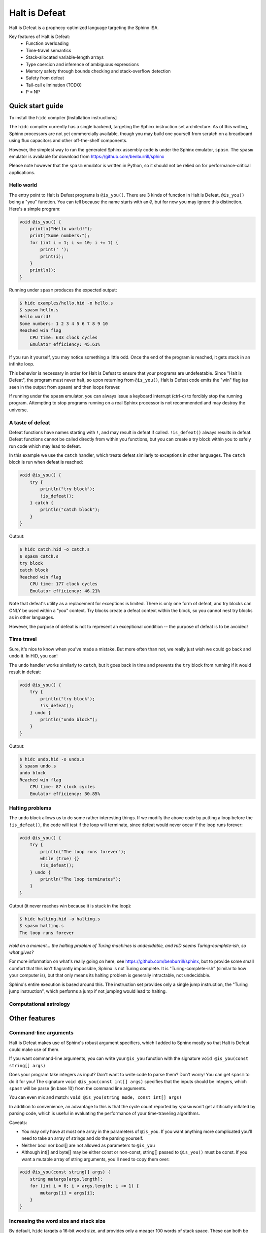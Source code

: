 ==============
Halt is Defeat
==============

Halt is Defeat is a prophecy-optimized language targeting the Sphinx
ISA.

Key features of Halt is Defeat:
 * Function overloading
 * Time-travel semantics
 * Stack-allocated variable-length arrays
 * Type coercion and inference of ambiguous expressions
 * Memory safety through bounds checking and stack-overflow detection
 * Safety from defeat
 * Tail-call elimination (TODO)
 * P = NP


Quick start guide
=================
To install the ``hidc`` compiler
[Installation instructions]

The ``hidc`` compiler currently has a single backend, targeting the
Sphinx instruction set architecture.  As of this writing, Sphinx
processors are not yet commercially available, though you may build one
yourself from scratch on a breadboard using flux capacitors and other
off-the-shelf components.

However, the simplest way to run the generated Sphinx assembly code is
under the Sphinx emulator, ``spasm``.  The ``spasm`` emulator is
available for download from https://github.com/benburrill/sphinx

Please note however that the ``spasm`` emulator is written in Python, so
it should not be relied on for performance-critical applications.

Hello world
-----------
The entry point to Halt is Defeat programs is ``@is_you()``.
There are 3 kinds of function in Halt is Defeat, ``@is_you()`` being a
"you" function.  You can tell because the name starts with an ``@``, but
for now you may ignore this distinction.  Here's a simple program:

.. code::

    void @is_you() {
        println("Hello world!");
        print("Some numbers:");
        for (int i = 1; i <= 10; i += 1) {
            print(' ');
            print(i);
        }
        println();
    }

Running under ``spasm`` produces the expected output:

.. code::

    $ hidc examples/hello.hid -o hello.s
    $ spasm hello.s
    Hello world!
    Some numbers: 1 2 3 4 5 6 7 8 9 10
    Reached win flag
        CPU time: 633 clock cycles
        Emulator efficiency: 45.61%

If you run it yourself, you may notice something a little odd.  Once the
end of the program is reached, it gets stuck in an infinite loop.

This behavior is necessary in order for Halt is Defeat to ensure that
your programs are undefeatable.  Since "Halt is Defeat", the program
must never halt, so upon returning from ``@is_you()``, Halt is Defeat
code emits the "win" flag (as seen in the output from ``spasm``) and
then loops forever.

If running under the ``spasm`` emulator, you can always issue a keyboard
interrupt (ctrl-c) to forcibly stop the running program.  Attempting to
stop programs running on a real Sphinx processor is not recommended and
may destroy the universe.

A taste of defeat
-----------------

Defeat functions have names starting with ``!``, and may result in
defeat if called.  ``!is_defeat()`` always results in defeat.  Defeat
functions cannot be called directly from within you functions, but you
can create a try block within you to safely run code which may lead to
defeat.

In this example we use the ``catch`` handler, which treats defeat
similarly to exceptions in other languages.  The ``catch`` block is run
when defeat is reached:

.. code::

    void @is_you() {
        try {
            println("try block");
            !is_defeat();
        } catch {
            println("catch block");
        }
    }

Output:

.. code::

    $ hidc catch.hid -o catch.s
    $ spasm catch.s
    try block
    catch block
    Reached win flag
        CPU time: 177 clock cycles
        Emulator efficiency: 46.21%


Note that defeat's utility as a replacement for exceptions is limited.
There is only one form of defeat, and try blocks can ONLY be used within
a "you" context.  Try blocks create a defeat context within the block,
so you cannot nest try blocks as in other languages.

However, the purpose of defeat is not to represent an exceptional
condition -- the purpose of defeat is to be avoided!

Time travel
-----------
Sure, it's nice to know when you've made a mistake.  But more often than
not, we really just wish we could go back and undo it.  In HiD, you can!

The ``undo`` handler works similarly to ``catch``, but it goes back in
time and prevents the ``try`` block from running if it would result in
defeat:

.. code::

    void @is_you() {
        try {
            println("try block");
            !is_defeat();
        } undo {
            println("undo block");
        }
    }

Output:

.. code::

    $ hidc undo.hid -o undo.s
    $ spasm undo.s
    undo block
    Reached win flag
        CPU time: 87 clock cycles
        Emulator efficiency: 30.85%


Halting problems
----------------
The ``undo`` block allows us to do some rather interesting things.  If
we modify the above code by putting a loop before the ``!is_defeat()``,
the code will test if the loop will terminate, since defeat would never
occur if the loop runs forever:

.. code::

    void @is_you() {
        try {
            println("The loop runs forever");
            while (true) {}
            !is_defeat();
        } undo {
            println("The loop terminates");
        }
    }

Output (it never reaches win because it is stuck in the loop):

.. code::

    $ hidc halting.hid -o halting.s
    $ spasm halting.s
    The loop runs forever


*Hold on a moment... the halting problem of Turing machines is
undecidable, and HiD seems Turing-complete-ish, so what gives?*

For more information on what's really going on here, see
https://github.com/benburrill/sphinx, but to provide some small comfort
that this isn't flagrantly impossible, Sphinx is not Turing complete.
It is "Turing-complete-ish" (similar to how your computer is), but that
only means its halting problem is generally intractable, not undecidable.

Sphinx's entire execution is based around this.  The instruction set
provides only a single jump instruction, the "Turing jump instruction",
which performs a jump if not jumping would lead to halting.


Computational astrology
-----------------------


Other features
==============

Command-line arguments
----------------------
Halt is Defeat makes use of Sphinx's robust argument specifiers, which I
added to Sphinx mostly so that Halt is Defeat could make use of them.

If you want command-line arguments, you can write your ``@is_you``
function with the signature ``void @is_you(const string[] args)``

Does your program take integers as input?  Don't want to write code to
parse them?  Don't worry!  You can get ``spasm`` to do it for you!
The signature ``void @is_you(const int[] args)`` specifies that the
inputs should be integers, which ``spasm`` will be parse (in base 10)
from the command line arguments.

You can even mix and match:
``void @is_you(string mode, const int[] args)``

In addition to convenience, an advantage to this is that the cycle count
reported by ``spasm`` won't get artificially inflated by parsing code,
which is useful in evaluating the performance of your time-traveling
algorithms.

Caveats:

- You may only have at most one array in the parameters of ``@is_you``.
  If you want anything more complicated you'll need to take an array of
  strings and do the parsing yourself.
- Neither bool nor bool[] are not allowed as parameters to ``@is_you``
- Although int[] and byte[] may be either const or non-const, string[]
  passed to ``@is_you()`` must be const.  If you want a mutable array of
  string arguments, you'll need to copy them over:

.. code::

    void @is_you(const string[] args) {
        string mutargs[args.length];
        for (int i = 0; i < args.length; i += 1) {
            mutargs[i] = args[i];
        }
    }

Increasing the word size and stack size
---------------------------------------

By default, ``hidc`` targets a 16-bit word size, and provides only a
meager 100 words of stack space.  These can both be increased.

- To change the word size, use ``-m``, eg ``-m24`` to target 24 bits.
- To change the stack size, use ``-s``, eg ``-s1000`` for 1000 words.

As an alternative to increasing the stack size, you may also consider
making your variables/arrays global, and where possible making them
const.

Although increasing the word and stack size can increase the size of the
problems you can solve with HiD, be wary of the exponential tendencies
of emulation under ``spasm`` -- you may want to take things slow.
There's no prize for writing a program that requires more RAM in order
to emulate than could fit in the observable universe, it just means you
need a better computer.

Fatal errors and undefined behavior
-----------------------------------

Fatal errors occur when invalid operations are performed, such as
dividing by 0 or if the stack would overflow.  Errors are different from
defeat, and in fact provide safety from defeat similar to the ``win``
state.  As a result of this, the path of execution leading up to an
error may not have actually been run if the conditions that produced the
error were fixed.  For example, in a try/undo block you might have a
path of execution which "should" lead to defeat, but instead causes a
stack overflow.  This would cause code which otherwise wouldn't be run
if the stack size was increased to be run.

This can be confusing, but it is helpful in debugging exactly what
conditions produced the error.

Errors can also be produced in user code with ``all_is_broken()``.

Although many operations in HiD are checked and will produce errors, the
following are undefined behavior:

- Accessing uninitialized strings in dynamically allocated arrays
- Dynamically allocating an array with negative length (usually this
  will be caught by stack-overflow detection, but not necessarily)

Additionally, if the ``--unchecked`` flag is passed, all previously
checked operations become undefined behavior:

- Division by 0
- Indexing an array out of bounds
- Stack overflow

Be aware that HiD's nasal demons can time travel, so undefined behavior
may result in a program's defeat before it even starts, etc.
